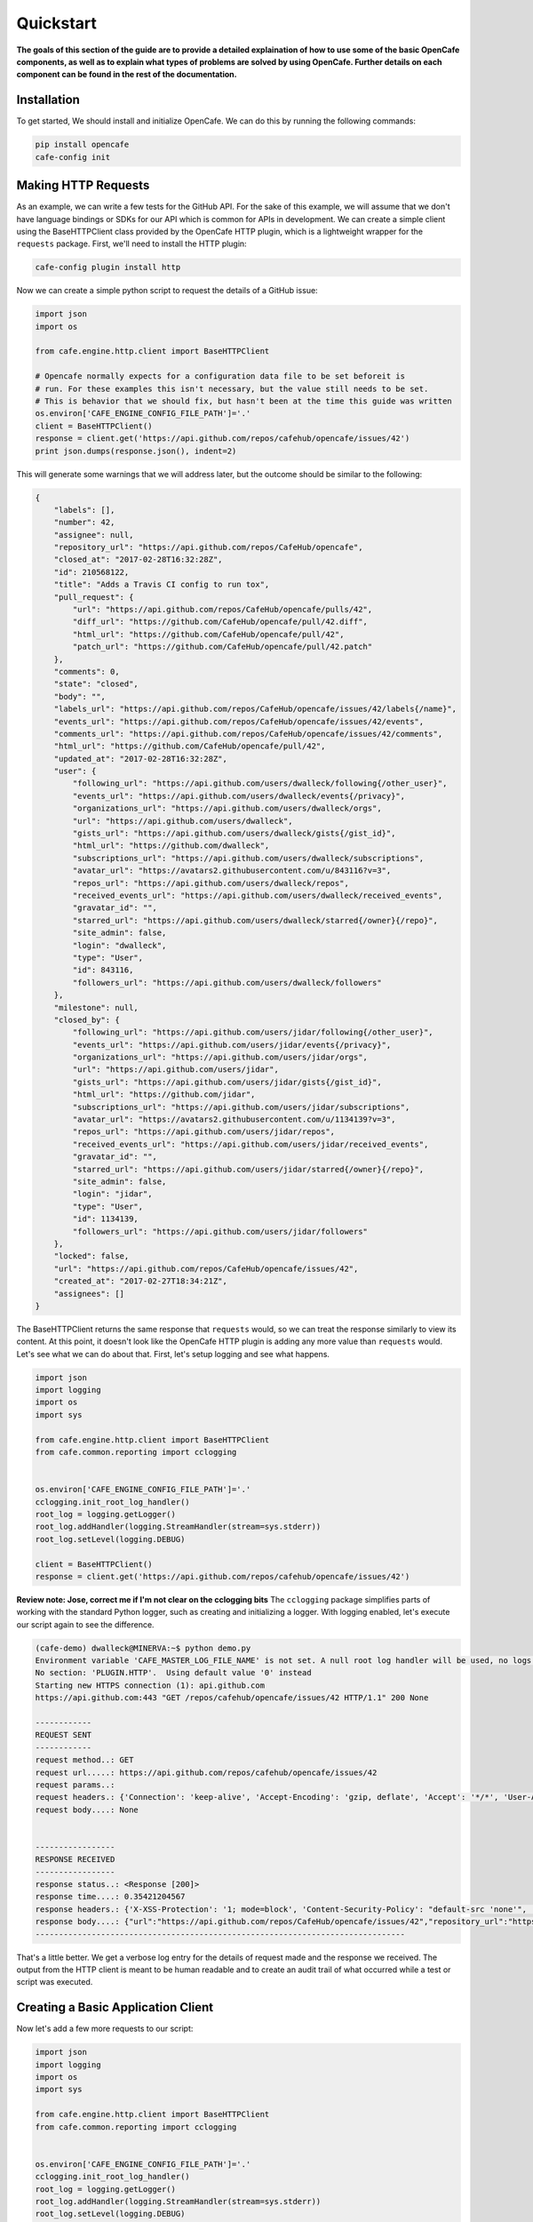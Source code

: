 ===========
Quickstart
===========

**The goals of this section of the guide are to provide a detailed explaination
of how to use some of the basic OpenCafe components, as well as to explain
what types of problems are solved by using OpenCafe. Further details on each
component can be found in the rest of the documentation.**

Installation
============

To get started, We should install and initialize OpenCafe. We can do this by
running the following commands:

.. code-block:: bash

    pip install opencafe
    cafe-config init

Making HTTP Requests
====================

As an example, we can write a few tests for the GitHub API. For the sake of
this example, we will assume that we don't have language bindings or SDKs for
our API which is common for APIs in development. We can create a simple client
using the BaseHTTPClient class provided by the OpenCafe HTTP plugin, which is
a lightweight wrapper for the ``requests`` package. First, we'll need to
install the HTTP plugin:

.. code-block:: bash

    cafe-config plugin install http

Now we can create a simple python script to request the details of a GitHub
issue:

.. code-block:: python
    
    import json
    import os

    from cafe.engine.http.client import BaseHTTPClient

    # Opencafe normally expects for a configuration data file to be set beforeit is
    # run. For these examples this isn't necessary, but the value still needs to be set.
    # This is behavior that we should fix, but hasn't been at the time this guide was written
    os.environ['CAFE_ENGINE_CONFIG_FILE_PATH']='.' 
    client = BaseHTTPClient()
    response = client.get('https://api.github.com/repos/cafehub/opencafe/issues/42')
    print json.dumps(response.json(), indent=2)

This will generate some warnings that we will address later, but the outcome
should be similar to the following:

.. code-block:: bash

    {
        "labels": [],
        "number": 42,
        "assignee": null,
        "repository_url": "https://api.github.com/repos/CafeHub/opencafe",
        "closed_at": "2017-02-28T16:32:28Z",
        "id": 210568122,
        "title": "Adds a Travis CI config to run tox",
        "pull_request": {
            "url": "https://api.github.com/repos/CafeHub/opencafe/pulls/42",
            "diff_url": "https://github.com/CafeHub/opencafe/pull/42.diff",
            "html_url": "https://github.com/CafeHub/opencafe/pull/42",
            "patch_url": "https://github.com/CafeHub/opencafe/pull/42.patch"
        },
        "comments": 0,
        "state": "closed",
        "body": "",
        "labels_url": "https://api.github.com/repos/CafeHub/opencafe/issues/42/labels{/name}",
        "events_url": "https://api.github.com/repos/CafeHub/opencafe/issues/42/events",
        "comments_url": "https://api.github.com/repos/CafeHub/opencafe/issues/42/comments",
        "html_url": "https://github.com/CafeHub/opencafe/pull/42",
        "updated_at": "2017-02-28T16:32:28Z",
        "user": {
            "following_url": "https://api.github.com/users/dwalleck/following{/other_user}",
            "events_url": "https://api.github.com/users/dwalleck/events{/privacy}",
            "organizations_url": "https://api.github.com/users/dwalleck/orgs",
            "url": "https://api.github.com/users/dwalleck",
            "gists_url": "https://api.github.com/users/dwalleck/gists{/gist_id}",
            "html_url": "https://github.com/dwalleck",
            "subscriptions_url": "https://api.github.com/users/dwalleck/subscriptions",
            "avatar_url": "https://avatars2.githubusercontent.com/u/843116?v=3",
            "repos_url": "https://api.github.com/users/dwalleck/repos",
            "received_events_url": "https://api.github.com/users/dwalleck/received_events",
            "gravatar_id": "",
            "starred_url": "https://api.github.com/users/dwalleck/starred{/owner}{/repo}",
            "site_admin": false,
            "login": "dwalleck",
            "type": "User",
            "id": 843116,
            "followers_url": "https://api.github.com/users/dwalleck/followers"
        },
        "milestone": null,
        "closed_by": {
            "following_url": "https://api.github.com/users/jidar/following{/other_user}",
            "events_url": "https://api.github.com/users/jidar/events{/privacy}",
            "organizations_url": "https://api.github.com/users/jidar/orgs",
            "url": "https://api.github.com/users/jidar",
            "gists_url": "https://api.github.com/users/jidar/gists{/gist_id}",
            "html_url": "https://github.com/jidar",
            "subscriptions_url": "https://api.github.com/users/jidar/subscriptions",
            "avatar_url": "https://avatars2.githubusercontent.com/u/1134139?v=3",
            "repos_url": "https://api.github.com/users/jidar/repos",
            "received_events_url": "https://api.github.com/users/jidar/received_events",
            "gravatar_id": "",
            "starred_url": "https://api.github.com/users/jidar/starred{/owner}{/repo}",
            "site_admin": false,
            "login": "jidar",
            "type": "User",
            "id": 1134139,
            "followers_url": "https://api.github.com/users/jidar/followers"
        },
        "locked": false,
        "url": "https://api.github.com/repos/CafeHub/opencafe/issues/42",
        "created_at": "2017-02-27T18:34:21Z",
        "assignees": []
    }

The BaseHTTPClient returns the same response that ``requests`` would, so we
can treat the response similarly to view its content. At this point, it
doesn't look like the OpenCafe HTTP plugin is adding any more value than
``requests`` would. Let's see what we can do about that. First, let's setup
logging and see what happens.

.. code-block:: python

    import json
    import logging
    import os
    import sys

    from cafe.engine.http.client import BaseHTTPClient
    from cafe.common.reporting import cclogging


    os.environ['CAFE_ENGINE_CONFIG_FILE_PATH']='.'
    cclogging.init_root_log_handler()
    root_log = logging.getLogger()
    root_log.addHandler(logging.StreamHandler(stream=sys.stderr))
    root_log.setLevel(logging.DEBUG)

    client = BaseHTTPClient()
    response = client.get('https://api.github.com/repos/cafehub/opencafe/issues/42')

**Review note: Jose, correct me if I'm not clear on the cclogging bits**
The ``cclogging`` package simplifies parts of working with the standard Python
logger, such as creating and initializing a logger. With logging enabled,
let's execute our script again to see the difference.

.. code-block:: bash

    (cafe-demo) dwalleck@MINERVA:~$ python demo.py
    Environment variable 'CAFE_MASTER_LOG_FILE_NAME' is not set. A null root log handler will be used, no logs will be written.(<cafe.engine.http.client.BaseHTTPClient object at 0x7fd2a58cf550>, 'GET', 'https://api.github.com/repos/cafehub/opencafe/issues/42') {}
    No section: 'PLUGIN.HTTP'.  Using default value '0' instead
    Starting new HTTPS connection (1): api.github.com
    https://api.github.com:443 "GET /repos/cafehub/opencafe/issues/42 HTTP/1.1" 200 None

    ------------
    REQUEST SENT
    ------------
    request method..: GET
    request url.....: https://api.github.com/repos/cafehub/opencafe/issues/42
    request params..:
    request headers.: {'Connection': 'keep-alive', 'Accept-Encoding': 'gzip, deflate', 'Accept': '*/*', 'User-Agent': 'python-requests/2.13.0'}
    request body....: None


    -----------------
    RESPONSE RECEIVED
    -----------------
    response status..: <Response [200]>
    response time....: 0.35421204567
    response headers.: {'X-XSS-Protection': '1; mode=block', 'Content-Security-Policy': "default-src 'none'", 'Access-Control-Expose-Headers': 'ETag, Link, X-GitHub-OTP, X-RateLimit-Limit, X-RateLimit-Remaining, X-RateLimit-Reset, X-OAuth-Scopes, X-Accepted-OAuth-Scopes, X-Poll-Interval', 'Transfer-Encoding': 'chunked', 'Last-Modified': 'Thu, 13 Apr 2017 19:13:26 GMT', 'Access-Control-Allow-Origin': '*', 'X-Frame-Options': 'deny', 'Status': '200 OK', 'X-Served-By': 'eef8b8685a106934dcbb4b7c59fba0bf', 'X-GitHub-Request-Id': 'FA86:30F6:B12CE5:ED8475:58F8F029', 'ETag': 'W/"2fbeb849316f7b18e9138ea40d150441"', 'Date': 'Thu, 20 Apr 2017 17:30:17 GMT', 'X-RateLimit-Remaining': '59', 'Strict-Transport-Security': 'max-age=31536000; includeSubdomains; preload', 'Server': 'GitHub.com', 'X-GitHub-Media-Type': 'github.v3; format=json', 'X-Content-Type-Options': 'nosniff', 'Content-Encoding': 'gzip', 'Vary': 'Accept, Accept-Encoding', 'X-RateLimit-Limit': '60', 'Cache-Control': 'public, max-age=60, s-maxage=60', 'Content-Type': 'application/json; charset=utf-8', 'X-RateLimit-Reset': '1492713017'}
    response body....: {"url":"https://api.github.com/repos/CafeHub/opencafe/issues/42","repository_url":"https://api.github.com/repos/CafeHub/opencafe","labels_url":"https://api.github.com/repos/CafeHub/opencafe/issues/42/labels{/name}","comments_url":"https://api.github.com/repos/CafeHub/opencafe/issues/42/comments","events_url":"https://api.github.com/repos/CafeHub/opencafe/issues/42/events","html_url":"https://github.com/CafeHub/opencafe/pull/42","id":210568122,"number":42,"title":"Adds a Travis CI config to run tox","user":{"login":"dwalleck","id":843116,"avatar_url":"https://avatars2.githubusercontent.com/u/843116?v=3","gravatar_id":"","url":"https://api.github.com/users/dwalleck","html_url":"https://github.com/dwalleck","followers_url":"https://api.github.com/users/dwalleck/followers","following_url":"https://api.github.com/users/dwalleck/following{/other_user}","gists_url":"https://api.github.com/users/dwalleck/gists{/gist_id}","starred_url":"https://api.github.com/users/dwalleck/starred{/owner}{/repo}","subscriptions_url":"https://api.github.com/users/dwalleck/subscriptions","organizations_url":"https://api.github.com/users/dwalleck/orgs","repos_url":"https://api.github.com/users/dwalleck/repos","events_url":"https://api.github.com/users/dwalleck/events{/privacy}","received_events_url":"https://api.github.com/users/dwalleck/received_events","type":"User","site_admin":false},"labels":[],"state":"closed","locked":false,"assignee":null,"assignees":[],"milestone":null,"comments":0,"created_at":"2017-02-27T18:34:21Z","updated_at":"2017-02-28T16:32:28Z","closed_at":"2017-02-28T16:32:28Z","pull_request":{"url":"https://api.github.com/repos/CafeHub/opencafe/pulls/42","html_url":"https://github.com/CafeHub/opencafe/pull/42","diff_url":"https://github.com/CafeHub/opencafe/pull/42.diff","patch_url":"https://github.com/CafeHub/opencafe/pull/42.patch"},"body":"","closed_by":{"login":"jidar","id":1134139,"avatar_url":"https://avatars2.githubusercontent.com/u/1134139?v=3","gravatar_id":"","url":"https://api.github.com/users/jidar","html_url":"https://github.com/jidar","followers_url":"https://api.github.com/users/jidar/followers","following_url":"https://api.github.com/users/jidar/following{/other_user}","gists_url":"https://api.github.com/users/jidar/gists{/gist_id}","starred_url":"https://api.github.com/users/jidar/starred{/owner}{/repo}","subscriptions_url":"https://api.github.com/users/jidar/subscriptions","organizations_url":"https://api.github.com/users/jidar/orgs","repos_url":"https://api.github.com/users/jidar/repos","events_url":"https://api.github.com/users/jidar/events{/privacy}","received_events_url":"https://api.github.com/users/jidar/received_events","type":"User","site_admin":false}}
    -------------------------------------------------------------------------------

That's a little better. We get a verbose log entry for the details of request
made and the response we received.  The output from the HTTP client is meant
to be human readable and to create an audit trail of what occurred while a
test or script was executed.

Creating a Basic Application Client
===================================

Now let's add a few more requests to our script:

.. code-block:: python

    import json
    import logging
    import os
    import sys

    from cafe.engine.http.client import BaseHTTPClient
    from cafe.common.reporting import cclogging


    os.environ['CAFE_ENGINE_CONFIG_FILE_PATH']='.'
    cclogging.init_root_log_handler()
    root_log = logging.getLogger()
    root_log.addHandler(logging.StreamHandler(stream=sys.stderr))
    root_log.setLevel(logging.DEBUG)


    client = BaseHTTPClient()
    response = client.get('https://api.github.com/repos/cafehub/opencafe/issues/42')
    response = client.get('https://api.github.com/repos/cafehub/opencafe/commits')
    response = client.get('https://api.github.com/repos/cafehub/opencafe/forks')

As we make more requests, a few concerns come to mind. Right now we are
hard-coding the base url (https://api.github.com) in each request. The
organization and project names are both something that could change. At the very
least, we should factor out what is common between the requests or what is
likely to change as we grow this script:

.. code:: python

    import json
    import logging
    import os
    import sys

    from cafe.engine.http.client import BaseHTTPClient
    from cafe.common.reporting import cclogging


    os.environ['CAFE_ENGINE_CONFIG_FILE_PATH']='.'
    cclogging.init_root_log_handler()
    root_log = logging.getLogger()
    root_log.addHandler(logging.StreamHandler(stream=sys.stderr))
    root_log.setLevel(logging.DEBUG)

    client = BaseHTTPClient()
    base_url = 'https://api.github.com'
    organization = 'cafehub'
    project = 'opencafe'
    issue_id = 42

    response = client.get(
        '{base_url}/repos/{org}/{project}/commits'.format(
            base_url=base_url, org=organization, project=project))

    response = client.get(
        '{base_url}/repos/{org}/{project}/issues/{issue_id}'.format(
            base_url=base_url, org=organization, project=project,
            issue_id=issue_id))

    response = client.get(
        '{base_url}/repos/{org}/{project}/forks'.format(
            base_url=base_url, org=organization, project=project))

The GitHub API is expansive, so we could go on for some time defining more
requests. Rather than defining these in-line, defining these functions in a
common class would make more sense from an organization sense.

.. code:: python

    import json
    import logging
    import os
    import sys

    from cafe.engine.clients.base import BaseClient
    from cafe.engine.http.client import BaseHTTPClient
    from cafe.common.reporting import cclogging


    class GitHubClient(BaseHTTPClient):

        def __init__(self, base_url):
            super(GitHubClient, self).__init__()
            self.base_url = base_url
        
        def get_project_commits(self, org_name, project_name):
            return self.get(
                '{base_url}/repos/{org}/{project}/commits'.format(
                    base_url=base_url, org=org_name, project=project))
        
        def get_issue_by_id(self, org_name, project_name, issue_id):
            return self.get(
                '{base_url}/repos/{org}/{project}/issues/{issue_id}'.format(
                    base_url=base_url, org=org_name, project=project,
                    issue_id=issue_id))
        
        def get_project_forks(self, org_name, project_name):
            return self.get(
                '{base_url}/repos/{org}/{project}/forks'.format(
                    base_url=base_url, org=org_name, project=project))

    os.environ['CAFE_ENGINE_CONFIG_FILE_PATH']='.'
    cclogging.init_root_log_handler()
    root_log = logging.getLogger()
    root_log.addHandler(logging.StreamHandler(stream=sys.stderr))
    root_log.setLevel(logging.DEBUG)

    base_url = 'https://api.github.com'
    organization = 'cafehub'
    project = 'opencafe'
    issue_id = 42
    client = GitHubClient(base_url)

    resp1 = client.get_project_commits(org_name=organization, project_name=project)
    resp2 = client.get_issue_by_id(org_name=organization, project_name=project, issue_id=issue_id)
    resp3 = client.get_project_forks(org_name=organization, project_name=project) 

Our client subclasses the BaseHTTPClient, so there's no longer a need to
create an instance of the client. This creates the foundation for a simple
language binding for our API under test.

Now that our HTTP requests are in better shape, let's talk about dealing with
the responses. The ``requests`` response object has a ``json`` method that will
transform the body of the response into a Python dictionary. While treating the
response content as a dictionary is good enough for quick scripts and possibly
for working with very stable APIs, it has challenges that we should consider
before going further.

Accessing the response as a dictionary isn't too difficult when a response body
has one or two properties, but let's jump back to the first response output we
looked at. It has dozens of properties, including ones that are nested. Using
the response as-is requires memorizing the response structure or constantly
referencing API documentation as you code. If you make a mistake with the name
of a property, you may not find that out until you run the code. Also, when the
name of one of the properties or the structure of the API response changes,
this means tediously changing the property each place it is used or trying to
do a string replace across the project, which is an error-prone process.

Writing Request and Response Models
===================================

An alternate approach is to deserialize the JSON response to an object. This
is the approach that most SDKs and language bindings use. This
greatly simplifies refactoring of response properties and has the added bonus
of error detection by linters if you use an invalid property name. If you're
using a code editor which offers autocomplete functionality, you can also
use that when developing new tests, which removes most of the need to
reference API documentation after you've done the groundwork developing the
response models. Here's an example of what the response model for our first
request would look like:

.. code:: python

    class Issue(AutoMarshallingModel):

        def __init__(self, url, repository_url, labels_url, comments_url, events_url,
                    html_url, id, number, title, user, labels, state, locked,
                    assignee, assignees, milestone, comments, created_at,
                    updated_at, closed_at, body, closed_by):
            
            self.url = url
            self.repository_url = repository_url
            self.labels_url = labels_url
            self.comments_url = comments_url
            self.events_url = events_url
            self.html_url = html_url
            self.id = id
            self.number = number
            self.title = title
            self.user = user
            self.labels = labels
            self.state = state
            self.locked = locked
            self.assignee = assignee
            self.assignees = assignees
            self.milestone = milestone
            self.comments = comments
            self.created_at = created_at
            self.updated_at = updated_at
            self.closed_at = closed_at
            self.body = body
            self.closed_by = closed_by

        @classmethod
        def _json_to_obj(cls, serialized_str):
            resp_dict = json.loads(serialized_str)
            user = User(**resp_dict.get('user'))
            
            assignees = []
            for assignee in resp_dict.get('assignees'):
                assignees.append(User(**assignee))
            
            assignee = None
            if resp_dict.get('assignee'):
                assignee = User(**resp_dict.get('assignee'))

            labels = []
            for label in labels:
                labels.append(Label(**label))
            
            return Issue(
                url=resp_dict.get('url'),
                repository_url=resp_dict.get('repository_url'),
                labels_url=resp_dict.get('labels_url'),
                comments_url=resp_dict.get('comments_url'),
                events_url=resp_dict.get('events_url'),
                html_url=resp_dict.get('html_url'),
                id=resp_dict.get('id'),
                number=resp_dict.get('number'),
                title=resp_dict.get('title'),
                user=user,
                labels=labels,
                state=resp_dict.get('state'),
                locked=resp_dict.get('locked'),
                assignee=assignee,
                assignees=assignees,
                milestone=resp_dict.get('milestone'),
                comments=resp_dict.get('comments'),
                created_at=resp_dict.get('created_at'),
                updated_at=resp_dict.get('updated_at'),
                closed_at=resp_dict.get('closed_at'),
                body=resp_dict.get('body'),
                closed_by=resp_dict.get('closed_by'))


    class User(AutoMarshallingModel):

        def __init__(self, login, id, avatar_url, gravatar_id, url, html_url,
                    followers_url, following_url, gists_url, starred_url,
                    subscriptions_url, organizations_url, repos_url, events_url,
                    received_events_url, type, site_admin):
            
            self.login = login
            self.id = id
            self.avatar_url = avatar_url
            self.gravatar_id = gravatar_id
            self.url = url
            self.html_url = html_url
            self.followers_url = followers_url
            self.following_url = following_url
            self.gists_url = gists_url
            self.starred_url = starred_url
            self.subscriptions_url = subscriptions_url
            self.organizations_url = organizations_url
            self.repos_url = repos_url
            self.events_url = events_url
            self.received_events_url = received_events_url
            self.type = type
            self.site_admin = site_admin
        
        @classmethod
        def _json_to_obj(cls, serialized_str):
            resp_dict = json.loads(serialized_str)
            return User(**resp_dict)


    class Label(AutoMarshallingModel):

        def __init__(self, id, url, name, color, default):
            
            self.id = id
            self.url = url
            self.name = name
            self.color = color
            self.default = default
        
        @classmethod
        def _json_to_obj(cls, serialized_str):
            resp_dict = json.loads(serialized_str)
            return Label(**resp_dict)

Any class that inherits from the AutoMarshallingModel class is expected
to implement the _json_to_obj method, _obj_to_json method, or both. This
depends on whether the model is being used to handle requests, responses,
or both.

This example creates quite a bit of boilerplate code. We used an explicit
example so that it would be easy to understand what this code does. However,
because these objects are explicitly defined, static analysis tools will be
able to assist us going forward. It also allows code editors that support
Python autocompletion to work with our models. In more practical
implementations, you may want to take advantage of Python's dynamic
nature to simplify the setting of properties.

Writing an Auto-Serializing Client
==================================

Now that we have response models, we can refactor our client to use them.

.. code:: python

    from cafe.engine.http.client import AutoMarshallingHTTPClient


    class GitHubClient(AutoMarshallingHTTPClient):

        def __init__(self, base_url):
            super(GitHubClient, self).__init__(
                serialize_format='json', deserialize_format='json')
            self.base_url = base_url
            
        def get_issue_by_id(self, org_name, project_name, issue_id):
            url = '{base_url}/repos/{org}/{project}/issues/{issue_id}'.format(
                base_url=self.base_url, org=organization, project=project,
                issue_id=issue_id)
            return self.get(url, response_entity_type=Issue)

There's a few changes to note. The AutoMarshallingHTTPClient class replaces
BaseHTTPClient as the parent class because it is aware of request and response
content types. The response_entity_type parameter defines what type to expect
the response to be. This together with serialization formats set when the
client was instantiated determine which serialization methods are called on the
response contents. This can be used to create a single API client that can
handle both JSON and XML response types. This can be an extremely useful
capability to have when you want to write code a single that is able to test
both the JSON and XML capabilities of an API.

Managing Test Data
==================

Before we start writing our tests, let's step back and deal with one more
issue. In the original code, we had statically defined certain data
such as the GitHub URL, the organization name, and the project name. There
are many reasons why you should not hardcode these types of values in your
code. Of those, the most important to us is that we should not have to make
code changes whenever we want to use different test data. We should be able to
provide the test data at runtime, which allows our code to be more flexible and
portable. 

There are many sources we could use for our test data, but for this example we
will use a plain text file with headers that can be parsed by Python's
``SafeConfigParser``. For this to work, we will need to create a class that
represents the data that we want to store in the file.

.. code:: python

    from cafe.engine.models.data_interfaces import ConfigSectionInterface


    class GitHubConfig(ConfigSectionInterface):

        SECTION_NAME = 'GitHub'

        @property
        def base_url(self):
            return self.get('base_url')

        @property
        def organization(self):
            return self.get('organization')

        @property
        def project(self):
            return self.get('project')

        @property
        def issue_id(self):
            return self.get('issue_id')

Note that there is nothing in this class that explicitly states the
type of the data source. This is because the OpenCafe ``data_interfaces``
package provides a generic interface for data sources including environment
variables and JSON data. For the purpose of this guide, we will just use
plain text files.

Our class defines that there should have a section titled ``GitHub`` in our
configuration file with four properties. The actual configuration file would
look similar to the following example:

.. code:: python

    [GitHub]
    base_url = https://api.github.com
    organization = cafehub
    project = opencafe
    issue_id = 42

Writing and Running a Test
==========================

**From this point in the demo, you can use the** `opencafe-demo`_
**project to follow along with the guide if you want to execute the steps
yourself.**

.. _opencafe-demo: https://github.com/dwalleck/opencafe-demo

Now that we have our test infrastructure in order, we can write several tests
to see how OpenCafe operates.

.. code:: python

    from cafe.drivers.unittest.fixtures import BaseTestFixture

    from opencafe_demo.github.github_client import GitHubClient
    from opencafe_demo.github.github_config import GitHubConfig


    class BasicGitHubTest(BaseTestFixture):

        @classmethod
        def setUpClass(cls):
            super(BasicGitHubTest, cls).setUpClass()  # Sets up logging/reporting for the test
            cls.config_data = GitHubConfig()

            cls.organization = cls.config_data.organization
            cls.project = cls.config_data.project
            cls.issue_id = cls.config_data.issue_id
            cls.client = GitHubClient(cls.config_data.base_url)

        def test_get_issue_response_code_is_200(self):
            response = self.client.get_project_issue(
                self.organization, self.project, self.issue_id)
            self.assertEqual(response.status_code, 200)

        def test_id_is_not_null_for_get_issue_request(self):
            response = self.client.get_project_issue(
                self.organization, self.project, self.issue_id)
            # The response signature is the raw response from Requests except
            # for the `entity` property, which is the object that represents
            # the response content
            issue = response.entity
            self.assertIsNotNone(issue.id)

In this test class, we inherit from OpenCafe's ``BaseTestFixture`` class. This
base class automatically handles all of the logging setup that we were
previously doing by hand. The ``BaseTestFixture`` class inherits from Python's
``unittest.TestCase``, so for all intents and purposes it behaves the
same as any other unittest-based test.

Before we can run this test, we need to get our configuration data file in
place. When we executed the ``cafe-config init`` command at the start of the
guide, you may have noticed in the output that several directories were
created. You should now have a ``.opencafe`` directory, which is where all
configuration data and test logs will be stored by default (these paths can be
changed in the ``.opencafe/engine.config`` file. See the full documentation for
further details). We will need to create a directory named ``GitHub`` in which
we will put our configuration file which we will call ``prod.config``. The
names used are arbitrary, but they create a convention that will be used when
we begin running our tests.

OpenCafe uses a convention based on ``<product-name>`` and
``<config-file-name>`` for finding configuration data and setting logging
locations. For configuration files, the ``<config-file-name>`` file will be
loaded from the ``.opencafe/configs/<product-name>`` directory. For logging,
logs for each test run will be saved in a unique directory named by the date
time stamp of when the tests were run in the ``.opencafe/logs/<product-name>/<config-file-name>``
directory.

For this guide, I'll be using OpenCafe's unittest-based runner to execute the
tests. All the tests in the ``github`` project can be run by executing
``cafe-runner github prod.config``.

.. code:: bash

    (cafe-demo) dwalleck@minerva:~$ cafe-runner github prod.config
    
        ( (
        ) )
    .........
    |       |___
    |       |_  |
    |  :-)  |_| |
    |       |___|
    |_______|
    === CAFE Runner ===
    ======================================================================================================================================================
    Percolated Configuration
    ------------------------------------------------------------------------------------------------------------------------------------------------------
    BREWING FROM: ....: /home/dwalleck/cafe-demo/local/lib/python2.7/site-packages/opencafe_demo
    ENGINE CONFIG FILE: /home/dwalleck/cafe-demo/.opencafe/engine.config
    TEST CONFIG FILE..: /home/dwalleck/cafe-demo/.opencafe/configs/github/prod.config
    DATA DIRECTORY....: /home/dwalleck/cafe-demo/.opencafe/data
    LOG PATH..........: /home/dwalleck/cafe-demo/.opencafe/logs/github/prod.config/2017-04-19_11_26_38.698599
    ======================================================================================================================================================
    test_get_issue_response_code_is_200 (opencafe_demo.github.test_issues_api.BasicGitHubTest) ... ok
    test_id_is_not_null_for_get_issue_request (opencafe_demo.github.test_issues_api.BasicGitHubTest) ... ok

    ----------------------------------------------------------------------
    Ran 2 tests in 0.543s

    OK
    ======================================================================================================================================================
    Detailed logs: /home/dwalleck/cafe-demo/.opencafe/logs/github/prod.config/2017-04-19_11_26_38.698599
    ------------------------------------------------------------------------------------------------------------------------------------------------------

The preamble output from the test runner pretty prints the location of all
configuration files used for the test run, as well as the the location of the
logs generated during the test run. Here's what the contents of the log
directory look like:

.. code:: bash

    (cafe-demo) dwalleck@minerva:~$ cd /home/dwalleck/cafe-demo/.opencafe/logs/github/prod.config/2017-04-19_11_26_38.698599
    (cafe-demo) dwalleck@minerva:~/cafe-demo/.opencafe/logs/github/prod.config/2017-04-19_11_26_38.698599$ ls -la
    total 36
    drwxrwxrwx 0 dwalleck dwalleck   512 Apr 19 11:26 .
    drwxrwxrwx 0 dwalleck dwalleck   512 Apr 19 11:26 ..
    -rw-rw-rw- 1 dwalleck dwalleck 15613 Apr 19 11:26 cafe.master.log
    -rw-rw-rw- 1 dwalleck dwalleck 15353 Apr 19 11:26 opencafe_demo.github.test_issues_api.BasicGitHubTest.log

Two log files were generated by this test run. The second log file is named by
the full package name of the test class that was run. If there had been
multiple test classes loaded for execution, there would be one file per class
run. The benefit of this is to be able to jump directly to the log file that
you are interested in inspecting. The contents of the logs contain the HTTP
requests made during test execution, but they also contain headers to mark
what point the in the lifecycle of the test is being executed:

.. code:: bash

    2017-04-19 11:26:38,838: INFO: root: ========================================================
    2017-04-19 11:26:38,840: INFO: root: Fixture......: opencafe_demo.github.test_issues_api.BasicGitHubTest
    2017-04-19 11:26:38,840: INFO: root: Created At...: 2017-04-19 11:26:38.838285
    2017-04-19 11:26:38,840: INFO: root: ========================================================
    2017-04-19 11:26:38,842: INFO: root: ========66================================================
    2017-04-19 11:26:38,842: INFO: root: Test Case....: test_get_issue_response_code_is_200
    2017-04-19 11:26:38,843: INFO: root: Created At...: 2017-04-19 11:26:38.838285
    2017-04-19 11:26:38,843: INFO: root: No Test description.
    2017-04-19 11:26:38,843: INFO: root: ========================================================

The other file, ``cafe.master.log`` is a summation of the other log files in
the order the tests were executed. This allows the user to consume the logs
however they find easiest.
